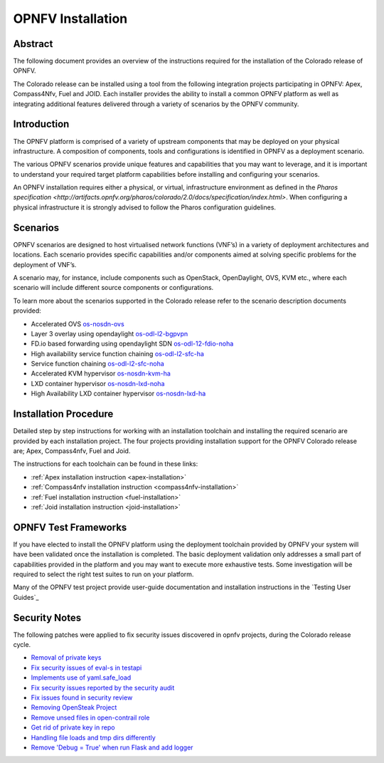 .. This work is licensed under a Creative Commons Attribution 4.0 International License.
.. SPDX-License-Identifier: CC-BY-4.0
.. (c) Sofia Wallin Ericsson AB

====================
OPNFV Installation
====================

Abstract
========

The following document provides an overview of the instructions required for the installation
of the Colorado release of OPNFV.

The Colorado release can be installed using a tool from the following
integration projects participating in OPNFV: Apex, Compass4Nfv, Fuel and JOID.
Each installer provides the ability to install a common OPNFV platform as well as integrating
additional features delivered through a variety of scenarios by the OPNFV community.


Introduction
============

The OPNFV platform is comprised of a variety of upstream components that may be deployed on your physical
infrastructure.  A composition of components, tools and configurations is identified in OPNFV as a
deployment scenario.

The various OPNFV scenarios provide unique features and capabilities that you may want to leverage, and
it is important to understand your required target platform capabilities before installing and
configuring your scenarios.

An OPNFV installation requires either a physical, or virtual, infrastructure environment as defined
in the `Pharos specification <http://artifacts.opnfv.org/pharos/colorado/2.0/docs/specification/index.html>`.
When configuring a physical infrastructure it is strongly advised to follow the Pharos configuration guidelines.


Scenarios
=========

OPNFV scenarios are designed to host virtualised network functions (VNF’s) in a variety of deployment
architectures and locations. Each scenario provides specific capabilities and/or components aimed at
solving specific problems for the deployment of VNF’s.

A scenario may, for instance, include components such as OpenStack, OpenDaylight, OVS, KVM etc.,
where each scenario will include different source components or configurations.

To learn more about the scenarios supported in the Colorado release refer to the scenario
description documents provided:

- Accelerated OVS `os-nosdn-ovs <http://artifacts.opnfv.org/ovsnfv/colorado/2.0/docs/scenarios_os-nosdn-ovs/index.html>`_
- Layer 3 overlay using opendaylight `os-odl-l2-bgpvpn <http://artifacts.opnfv.org/sdnvpn/colorado/2.0/docs/scenarios_os-odl_l2-bgpvpn/index.html>`_
- FD.io based forwarding using opendaylight SDN `os-odl-12-fdio-noha <http://artifacts.opnfv.org/fds/colorado/2.0/scenarios_os-odl_l2-fdio-noha/index.html>`_
- High availability service function chaining `os-odl-l2-sfc-ha <http://artifacts.opnfv.org/sfc/colorado/2.0/docs/scenarios_os-odl_l2-sfc-ha/index.html>`_
- Service function chaining `os-odl-l2-sfc-noha <http://artifacts.opnfv.org/sfc/colorado/2.0/docs/scenarios_os-odl_l2-sfc-noha/index.html>`_
- Accelerated KVM hypervisor `os-nosdn-kvm-ha <http://artifacts.opnfv.org/kvmfornfv/colorado/2.0/docs/scenarios_os-nosdn-kvm-ha/index.html>`_
- LXD container hypervisor `os-nosdn-lxd-noha <http://artifacts.opnfv.org/joid/colorado/2.0/docs/scenarios_os-nosdn-lxd-noha/index.html>`_
- High Availability LXD container hypervisor `os-nosdn-lxd-ha <http://artifacts.opnfv.org/joid/colorado/2.0/docs/scenarios_os-nosdn-lxd-ha/index.html>`_


Installation Procedure
======================

Detailed step by step instructions for working with an installation toolchain and installing
the required scenario are provided by each installation project.  The four projects providing installation
support for the OPNFV Colorado release are; Apex, Compass4nfv, Fuel and Joid.

The instructions for each toolchain can be found in these links:

- :ref:`Apex installation instruction <apex-installation>`
- :ref:`Compass4nfv installation instruction <compass4nfv-installation>`
- :ref:`Fuel installation instruction <fuel-installation>`
- :ref:`Joid installation instruction <joid-installation>`


OPNFV Test Frameworks
=====================

If you have elected to install the OPNFV platform using the deployment toolchain provided by OPNFV
your system will have been validated once the installation is completed.
The basic deployment validation only addresses a small part of capabilities provided in
the platform and you may want to execute more exhaustive tests.  Some investigation will be required to
select the right test suites to run on your platform.

Many of the OPNFV test project provide user-guide documentation and installation instructions in the `Testing User Guides`_


Security Notes
==============

The following patches were applied to fix security issues discovered in opnfv
projects, during the Colorado release cycle.

- `Removal of private keys <https://gerrit.opnfv.org/gerrit/#/c/21995/>`_
- `Fix security issues of eval-s in testapi <https://gerrit.opnfv.org/gerrit/#/c/20751/>`_
- `Implements use of yaml.safe_load <https://gerrit.opnfv.org/gerrit/#/c/20911/>`_
- `Fix security issues reported by the security audit <https://gerrit.opnfv.org/gerrit/#/c/20693/>`_
- `Fix issues found in security review <https://gerrit.opnfv.org/gerrit/#/c/21541/>`_
- `Removing OpenSteak Project <https://gerrit.opnfv.org/gerrit/#/c/22139/>`_
- `Remove unsed files in open-contrail role <https://gerrit.opnfv.org/gerrit/#/c/21997/>`_
- `Get rid of private key in repo <https://gerrit.opnfv.org/gerrit/#/c/21985>`_
- `Handling file loads and tmp dirs differently <https://gerrit.opnfv.org/gerrit/#/c/21499>`_
- `Remove 'Debug = True' when run Flask and add logger <https://gerrit.opnfv.org/gerrit/#/c/21799/>`_
